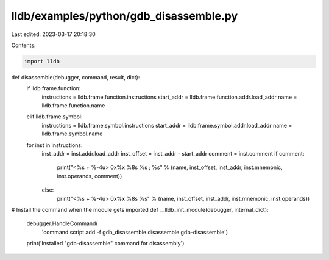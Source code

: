 lldb/examples/python/gdb_disassemble.py
=======================================

Last edited: 2023-03-17 20:18:30

Contents:

.. code-block:: py

    import lldb


def disassemble(debugger, command, result, dict):
    if lldb.frame.function:
        instructions = lldb.frame.function.instructions
        start_addr = lldb.frame.function.addr.load_addr
        name = lldb.frame.function.name
    elif lldb.frame.symbol:
        instructions = lldb.frame.symbol.instructions
        start_addr = lldb.frame.symbol.addr.load_addr
        name = lldb.frame.symbol.name

    for inst in instructions:
        inst_addr = inst.addr.load_addr
        inst_offset = inst_addr - start_addr
        comment = inst.comment
        if comment:
            print("<%s + %-4u> 0x%x %8s  %s ; %s" % (name, inst_offset, inst_addr, inst.mnemonic, inst.operands, comment))
        else:
            print("<%s + %-4u> 0x%x %8s  %s" % (name, inst_offset, inst_addr, inst.mnemonic, inst.operands))

# Install the command when the module gets imported
def __lldb_init_module(debugger, internal_dict):
    debugger.HandleCommand(
        'command script add -f gdb_disassemble.disassemble gdb-disassemble')
    print('Installed "gdb-disassemble" command for disassembly')


